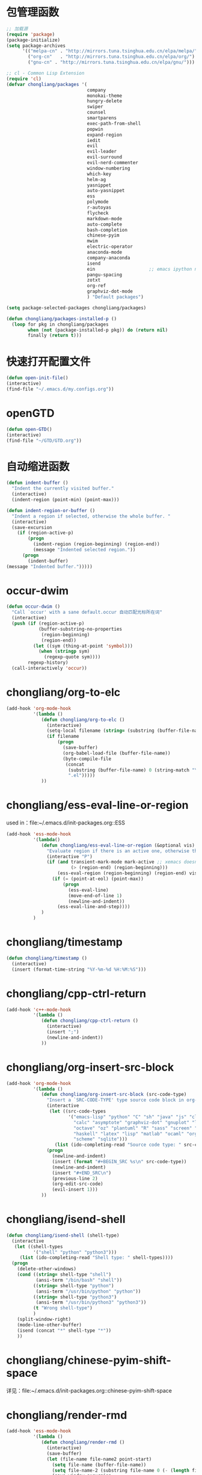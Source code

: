 * 包管理函数
  #+BEGIN_SRC emacs-lisp
    ;; 加载源
    (require 'package)
    (package-initialize)
    (setq package-archives
          '(("melpa-cn" . "http://mirrors.tuna.tsinghua.edu.cn/elpa/melpa/")
            ("org-cn"   . "http://mirrors.tuna.tsinghua.edu.cn/elpa/org/")
            ("gnu-cn" . "http://mirrors.tuna.tsinghua.edu.cn/elpa/gnu/")))

    ;; cl - Common Lisp Extension
    (require 'cl)
    (defvar chongliang/packages '(
                                  company
                                  monokai-theme
                                  hungry-delete
                                  swiper
                                  counsel
                                  smartparens
                                  exec-path-from-shell
                                  popwin
                                  expand-region
                                  iedit
                                  evil
                                  evil-leader
                                  evil-surround
                                  evil-nerd-commenter
                                  window-numbering
                                  which-key
                                  helm-ag
                                  yasnippet
                                  auto-yasnippet
                                  ess
                                  polymode
                                  r-autoyas
                                  flycheck
                                  markdown-mode
                                  auto-complete
                                  bash-completion
                                  chinese-pyim
                                  mwim
                                  electric-operator
                                  anaconda-mode
                                  company-anaconda
                                  isend
                                  ein                    ;; emacs ipython notebook
                                  pangu-spacing
                                  zotxt
                                  org-ref
                                  graphviz-dot-mode
                                  ) "Default packages")

    (setq package-selected-packages chongliang/packages)

    (defun chongliang/packages-installed-p ()
      (loop for pkg in chongliang/packages
            when (not (package-installed-p pkg)) do (return nil)
            finally (return t)))
  #+END_SRC
* 快速打开配置文件
  #+BEGIN_SRC emacs-lisp
    (defun open-init-file()
    (interactive)
    (find-file "~/.emacs.d/my.configs.org"))
  #+END_SRC
* openGTD
  #+BEGIN_SRC emacs-lisp
    (defun open-GTD()
    (interactive)
    (find-file "~/GTD/GTD.org"))
  #+END_SRC
* 自动缩进函数
  #+BEGIN_SRC emacs-lisp
    (defun indent-buffer ()
      "Indent the currently visited buffer."
      (interactive)
      (indent-region (point-min) (point-max)))

    (defun indent-region-or-buffer ()
      "Indent a region if selected, otherwise the whole buffer. "
      (interactive)
      (save-excursion
        (if (region-active-p)
            (progn
              (indent-region (region-beginning) (region-end))
              (message "Indented selected region."))
          (progn
            (indent-buffer)
    (message "Indented buffer.")))))
  #+END_SRC
* occur-dwim
  #+BEGIN_SRC emacs-lisp
    (defun occur-dwim ()
      "Call `occur' with a sane default.occur 自动匹配光标所在词"
      (interactive)
      (push (if (region-active-p)
                (buffer-substring-no-properties
                 (region-beginning)
                 (region-end))
              (let ((sym (thing-at-point 'symbol)))
                (when (stringp sym)
                  (regexp-quote sym))))
            regexp-history)
      (call-interactively 'occur))
  #+END_SRC
* chongliang/org-to-elc
  #+BEGIN_SRC emacs-lisp
    (add-hook 'org-mode-hook
              '(lambda ()
                 (defun chongliang/org-to-elc ()
                   (interactive)
                   (setq-local filename (string= (substring (buffer-file-name) 0 26) "/home/chongliang/.emacs.d/"))
                   (if filename
                       (progn
                         (save-buffer)
                         (org-babel-load-file (buffer-file-name))
                         (byte-compile-file
                          (concat
                           (substring (buffer-file-name) 0 (string-match "\\(.org\\)" (buffer-file-name)))
                           ".el")))))
                 ))

  #+END_SRC
* chongliang/ess-eval-line-or-region
  used in：file:~/.emacs.d/init-packages.org::ESS
  #+BEGIN_SRC emacs-lisp
    (add-hook 'ess-mode-hook
              '(lambda()
                 (defun chongliang/ess-eval-line-or-region (&optional vis)
                   "Evaluate region if there is an active one, otherwise the current line. Prefix arg VIS toggles visibility of ess-code when evaluating the region (as for `ess-eval-region') and has no effect for evaluation of the line. If evaluate the last line, creat a new line"
                   (interactive "P")
                   (if (and transient-mark-mode mark-active ;; xemacs doesn't have use-region-p
                            (> (region-end) (region-beginning)))
                       (ess-eval-region (region-beginning) (region-end) vis)
                     (if (= (point-at-eol) (point-max))
                         (progn
                           (ess-eval-line)
                           (move-end-of-line 1)
                           (newline-and-indent))
                       (ess-eval-line-and-step))))
                 )
              )
  #+END_SRC
* chongliang/timestamp
  #+BEGIN_SRC emacs-lisp
    (defun chongliang/timestamp ()
      (interactive)
      (insert (format-time-string "%Y-%m-%d %H:%M:%S")))
  #+END_SRC
* chongliang/cpp-ctrl-return
  #+BEGIN_SRC emacs-lisp
    (add-hook 'c++-mode-hook
              '(lambda ()
                 (defun chongliang/cpp-ctrl-return ()
                   (interactive)
                   (insert ";")
                   (newline-and-indent))
                 ))
  #+END_SRC
* chongliang/org-insert-src-block
  #+BEGIN_SRC emacs-lisp
    (add-hook 'org-mode-hook
              '(lambda ()
                 (defun chongliang/org-insert-src-block (src-code-type)
                   "Insert a `SRC-CODE-TYPE' type source code block in org-mode."
                   (interactive
                    (let ((src-code-types
                           '("emacs-lisp" "python" "C" "sh" "java" "js" "clojure" "C++" "css"
                             "calc" "asymptote" "graphviz-dot" "gnuplot" "ledger" "lilypond" "mscgen"
                             "octave" "oz" "plantuml" "R" "sass" "screen" "sql" "awk" "ditaa"
                             "haskell" "latex" "lisp" "matlab" "ocaml" "org" "perl" "ruby"
                             "scheme" "sqlite")))
                      (list (ido-completing-read "Source code type: " src-code-types))))
                   (progn
                     (newline-and-indent)
                     (insert (format "#+BEGIN_SRC %s\n" src-code-type))
                     (newline-and-indent)
                     (insert "#+END_SRC\n")
                     (previous-line 2)
                     (org-edit-src-code)
                     (evil-insert 1)))
                 ))
  #+END_SRC
* chongliang/isend-shell
  #+BEGIN_SRC emacs-lisp
    (defun chongliang/isend-shell (shell-type)
      (interactive
       (let ((shell-types
              '("shell" "python" "python3")))
         (list (ido-completing-read "Shell type: " shell-types))))
      (progn
        (delete-other-windows)
        (cond ((string= shell-type "shell")
               (ansi-term "/bin/bash" "shell"))
              ((string= shell-type "python")
               (ansi-term "/usr/bin/python" "python"))
              ((string= shell-type "python3")
               (ansi-term "/usr/bin/python3" "python3"))
              (t "Wrong shell-type")
              )
        (split-window-right)
        (mode-line-other-buffer)
        (isend (concat "*" shell-type "*"))
        ))
  #+END_SRC
* chongliang/chinese-pyim-shift-space
  详见：file:~/.emacs.d/init-packages.org::chinese-pyim-shift-space
* chongliang/render-rmd
  #+BEGIN_SRC emacs-lisp
    (add-hook 'ess-mode-hook
              '(lambda ()
                 (defun chongliang/render-rmd ()
                   (interactive)
                   (save-buffer)
                   (let (file-name file-name2 point-start)
                     (setq file-name (buffer-file-name))
                     (setq file-name-2 (substring file-name 0 (- (length file-name) 4)))
                     (save-window-excursion
                       (ess-switch-to-ESS t)
                       (ess-switch-to-end-of-ESS)
                       (setq point-start (point))
                       (insert (format "rmarkdown::render(\"%s\")" file-name))
                       (inferior-ess-send-input)
                       (ess-wait-for-process)
                       (end-of-buffer)
                       (cond ((re-search-backward ".pdf" point-start t)
                              (shell-command (format "firefox %s.pdf" file-name-2)))
                             ((re-search-backward ".html" point-start t)
                              (shell-command (format "firefox %s.html" file-name-2)))
                             ((re-search-backward ".odt" point-start t)
                              (shell-command (format "firefox %s.odt" file-name-2)))
                             (t (message "error in rendering"))))))
                       ;; (cond ((re-search-backward ".pdf" (- (point-max) 200) t)
                       ;;        (shell-command (format "firefox %s.pdf" file-name-2)))
                       ;;       ((re-search-backward ".html" (- (point-max) 200) t)
                       ;;        (shell-command (format "firefox %s.html" file-name-2)))
                       ;;       (t (message "error in rendering"))))))
                 ))
  #+END_SRC
* chongliang/screenshot
  #+BEGIN_SRC emacs-lisp
    (defun chongliang/screenshot (prfx)
      "if prfx is nil, emacs is invisible while screenshot. else is visible."
      ;; (interactive)
      (let (
            ;; file name output: file name and the current date and time.
            (filename (concat (buffer-name)
                              (format-time-string " %Y-%m-%d %H%M%S.png")))
            ;; type of editing file
            (extensionname (file-name-extension (buffer-file-name)))
            pathname scrfilename linkfilename status)
        ;; the path of output
        ;; (setq pathname (concat "~/Pictures/myscreenshots/"
        ;;                        extensionname
        ;;                        "/"
        ;;                        (file-name-base)
        ;;                        "/"))
        (setq pathname (concat (file-name-directory (buffer-file-name))
                               "Screenshots"
                               "/"))
        ;; if the path isn't exist create it
        (unless (file-exists-p pathname)
          (dired-create-directory pathname))
        (setq scrfilename (concat pathname filename))
        ;; arg of import to setting output file
        (setq linkfilename (convert-standard-filename  (expand-file-name scrfilename)))
        ;; if prfx is nil, meke emacs invisible
        (unless prfx (make-frame-invisible nil t))
        ;; newline and indent
        (newline-and-indent)
        ;; run import to screenshot
        (setq status (apply 'call-process "import" nil nil nil (list linkfilename)))
        ;; if prfx is nil, make emacs visible after screenshot
        (unless prfx (make-frame-visible nil))
        ;; whether screenshot is success or not
        (unless (equal status 0)
          (error "screenshot command exited with status %d: %s" status
                 (mapconcat 'identity (cons "import" (list linkfilename)) " ")))
        (message "wrote screenshot to %s" linkfilename)
        ;; insert screenshot depend on file type
        (cond ((equal extensionname "org")
               (progn (insert (concat "[[file:" linkfilename "]]"))
                      (org-display-inline-images nil t)))
              )
        (newline-and-indent)))
  #+END_SRC
** chongliang/screenshot-outside
   #+BEGIN_SRC emacs-lisp
     (defun chongliang/screenshot-outside ()
       (interactive)
       (chongliang/screenshot nil))
   #+END_SRC
** chongliang/screenshot-inside
   #+BEGIN_SRC emacs-lisp
     (defun chongliang/screenshot-inside ()
       (interactive)
       (chongliang/screenshot t))
   #+END_SRC
* chongliang/org-create
  #+BEGIN_SRC emacs-lisp
    (defun chongliang/org-create (chongliang/org-create-filename)
      (interactive "sfilename: ")
      (unless (equal (file-name-extension chongliang/org-create-filename) "org")
        (setq chongliang/org-create-filename (concat chongliang/org-create-filename ".org")))
      (let ((chongliang/org-create-path (concat "~/Documents/org/" chongliang/org-create-filename)))
        (if (file-exists-p chongliang/org-create-path)
            (find-file (concat chongliang/org-create-path "/" chongliang/org-create-filename))
          (dired-create-directory chongliang/org-create-path)
          (find-file (concat chongliang/org-create-path "/" chongliang/org-create-filename))
          (insert "header")
          (yas-expand)
          (message "create %s" (buffer-file-name)))))
  #+END_SRC

* chongliang/dict-youdao
  #+BEGIN_SRC emacs-lisp
    (defun chongliang/dict-youdao (query)
      "Show the explanation of QUERY from Youdao dictionary."
      (interactive
       (let* ((string (or (if (use-region-p)
                              (buffer-substring
                               (region-beginning) (region-end))
                            (thing-at-point 'word))
                          (read-string "Search Youdao Dictionary: " nil 'youdao-dictionary-history))))
         (list string)))
      (switch-to-buffer-other-window (eww (concat "http://www.youdao.com/w/" query))))
  #+END_SRC
